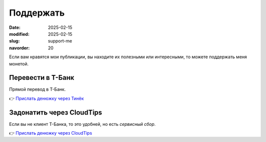 Поддержать
##########

:date: 2025-02-15
:modified: 2025-02-15
:slug: support-me
:navorder: 20

Если вам нравятся мои публикации, вы находите их полезными или интересными, то можете поддержать меня монетой.

Перевести в Т-Банк
------------------

Прямой перевод в Т-Банк.

👉 `Прислать денюжку через Тинёк <https://www.tbank.ru/cf/ASVy6k1gw7z>`_


Задонатить через CloudTips
--------------------------

Если вы не клиент Т-Банка, то это удобней, но есть *сервисный сбор*.

👉 `Прислать денюжку через CloudTips <https://pay.cloudtips.ru/p/8b62db35>`_

